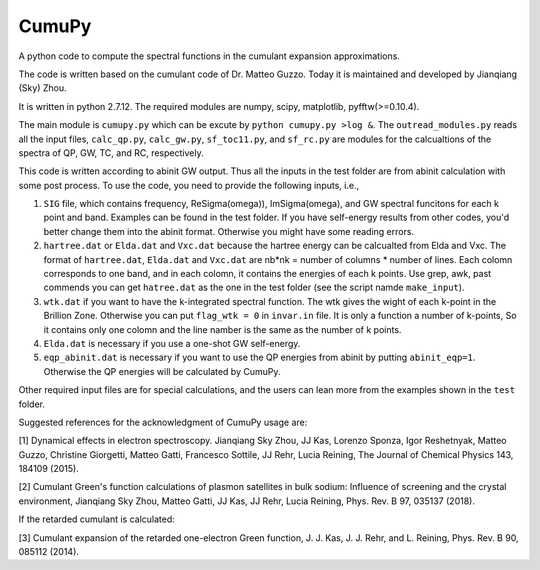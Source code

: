 ===========
 CumuPy
===========

A python code to compute the spectral functions in the cumulant expansion approximations.

The code is written based on the cumulant code of Dr. Matteo Guzzo. Today it is maintained and developed by Jianqiang (Sky) Zhou.

It is written in python 2.7.12. The required modules are numpy, scipy, matplotlib, pyfftw(>=0.10.4). 

The main module is ``cumupy.py`` which can be excute by ``python cumupy.py >log &``. 
The ``outread_modules.py`` reads all the input files, ``calc_qp.py``, ``calc_gw.py``, ``sf_toc11.py``, and ``sf_rc.py`` 
are modules for the calcualtions of the spectra of QP, GW, TC, and RC, respectively.

This code is written according to abinit GW output. Thus all the inputs in the test folder are from abinit calculation 
with some post process. To use the code, you need to provide the following inputs, i.e.,

1. ``SIG`` file, which contains frequency, Re\Sigma(\omega)), Im\Sigma(\omega), and GW spectral funcitons for each k point and band. 
   Examples can be found in the test folder. If you have self-energy results from other codes, you'd better change them into the abinit 
   format. Otherwise you might have some reading errors.

2. ``hartree.dat`` or ``Elda.dat`` and ``Vxc.dat`` because the hartree energy can be calcualted from Elda and Vxc. The format of ``hartree.dat``, ``Elda.dat`` and ``Vxc.dat`` are nb*nk = number of columns * number of lines. Each colomn corresponds to one band, and in each colomn, it contains the energies of each k points. Use grep, awk, past commends you can get ``hatree.dat`` as the one in the test folder (see the script namde ``make_input``). 

3. ``wtk.dat`` if you want to have the k-integrated spectral function. The wtk gives the wight of each k-point in the Brillion Zone. Otherwise you can put ``flag_wtk = 0`` in ``invar.in`` file. It is only a function a number of k-points, So it contains only one colomn and the line namber is the same as the number of k points.

4. ``Elda.dat`` is necessary if you use a one-shot GW self-energy. 

5. ``eqp_abinit.dat`` is necessary if you want to use the QP energies from abinit by putting ``abinit_eqp=1``. Otherwise the QP energies will be calculated by CumuPy.

Other required input files are for special calculations, and the users can lean more from the examples shown in the ``test`` folder.

Suggested references for the acknowledgment of CumuPy usage are:

[1] Dynamical effects in electron spectroscopy. Jianqiang Sky Zhou, JJ
Kas, Lorenzo Sponza, Igor Reshetnyak, Matteo Guzzo, Christine Giorgetti,
Matteo Gatti, Francesco Sottile, JJ Rehr, Lucia Reining,
The Journal of Chemical Physics 143, 184109 (2015).

[2] Cumulant Green's function calculations of plasmon satellites in bulk
sodium: Influence of screening and the crystal environment, Jianqiang Sky
Zhou, Matteo Gatti, JJ Kas, JJ Rehr, Lucia Reining, Phys. Rev. B 97,
035137 (2018).

If the retarded cumulant is calculated:

[3] Cumulant expansion of the retarded one-electron Green function,
J. J. Kas, J. J. Rehr, and L. Reining, Phys. Rev. B 90, 085112 (2014).
  
